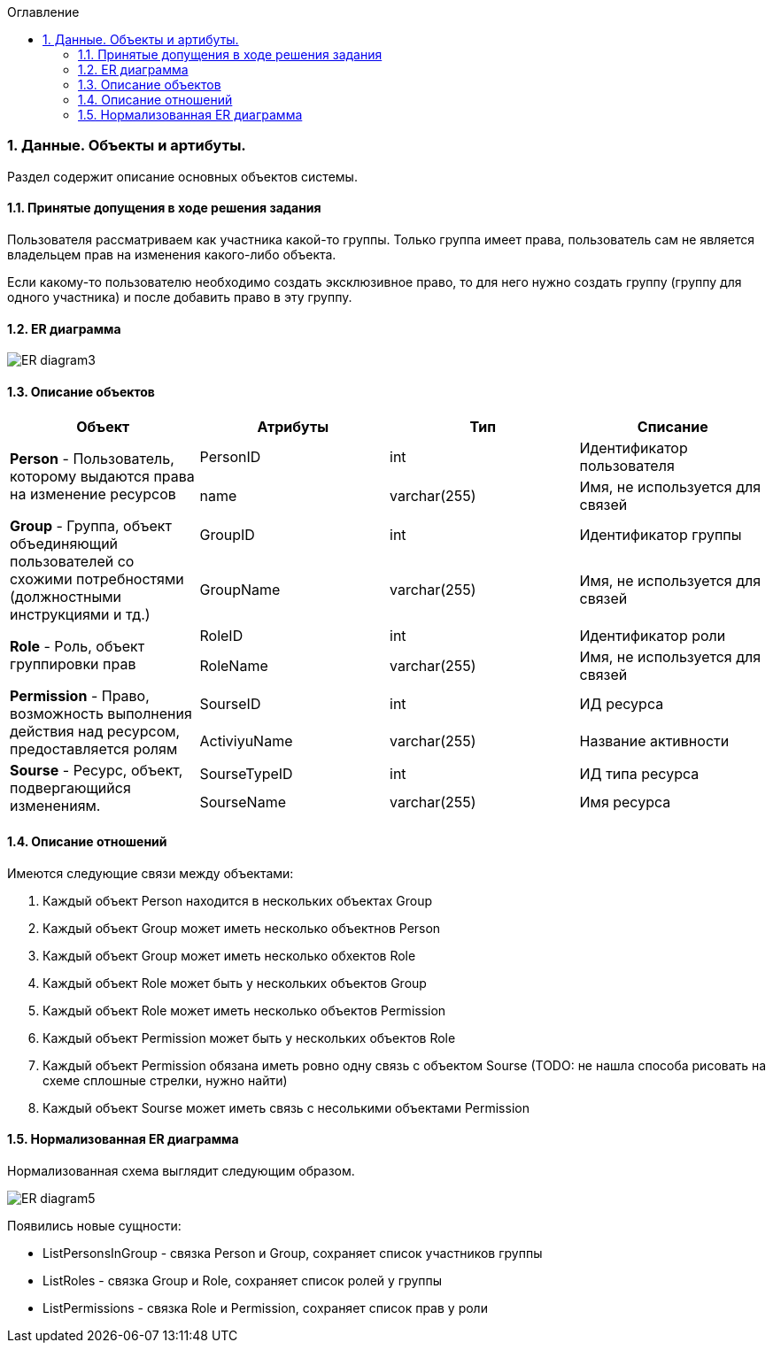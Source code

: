:sectnums:
:sectnumlevels: 6
:toc: left
:toclevels: 4
:toc-title: Оглавление

=== Данные. Объекты и артибуты.

Раздел содержит описание основных объектов системы.

==== Принятые допущения в ходе решения задания
Пользователя рассматриваем как участника какой-то группы.
Только группа имеет права, пользователь сам не является владельцем прав на изменения какого-либо объекта.

Если какому-то пользователю необходимо создать эксклюзивное право, то для него нужно создать группу (группу для одного участника)
и после добавить право в эту группу.

==== ER диаграмма

image::../images/ER_diagram3.png[]

==== Описание объектов

|===
|*Объект*       |*Атрибуты*     | *Тип*         | *Списание*

.2+|*Person* - Пользователь, которому выдаются права на изменение ресурсов
                |PersonID       | int           | Идентификатор пользователя
                |name           | varchar(255)  | Имя, не используется для связей

.2+| *Group* - Группа, объект объединяющий пользователей со схожими потребностями (должностными инструкциями и тд.)
                |GroupID         | int          | Идентификатор группы
                |GroupName       | varchar(255) | Имя, не используется для связей

.2+| *Role* - Роль, объект группировки прав
                |RoleID          | int          | Идентификатор роли
                |RoleName        | varchar(255) | Имя, не используется для связей

.2+|*Permission* - Право, возможность выполнения действия над ресурсом, предоставляется ролям
                |SourseID        | int           | ИД ресурса
                |ActiviyuName    | varchar(255)  | Название активности

.2+|*Sourse* - Ресурс, объект, подвергающийся изменениям.
                |SourseTypeID    | int           | ИД типа ресурса
                |SourseName      | varchar(255)  | Имя ресурса
|===

==== Описание отношений

Имеются следующие связи между объектами:

. Каждый объект Person находится в нескольких объектах Group
. Каждый объект Group может иметь несколько объектнов Person
. Каждый объект Group может иметь несколько обхектов Role
. Каждый объект Role может быть у нескольких объектов Group
. Каждый объект Role может иметь несколько объектов Permission
. Каждый объект Permission может быть у нескольких объектов Role
. Каждый объект Permission обязана иметь ровно одну связь с объектом Sourse (TODO: не нашла способа рисовать на схеме сплошные стрелки, нужно найти)
. Каждый объект Sourse может иметь связь с несолькими объектами Permission

==== Нормализованная ER диаграмма

Нормализованная схема выглядит следующим образом.

image::../images/ER_diagram5.png[]

Появились новые сущности:

* ListPersonsInGroup - связка Person и Group, сохраняет список участников группы
* ListRoles - связка Group и Role, сохраняет список ролей у группы
* ListPermissions - связка Role и Permission, сохраняет список прав у роли

